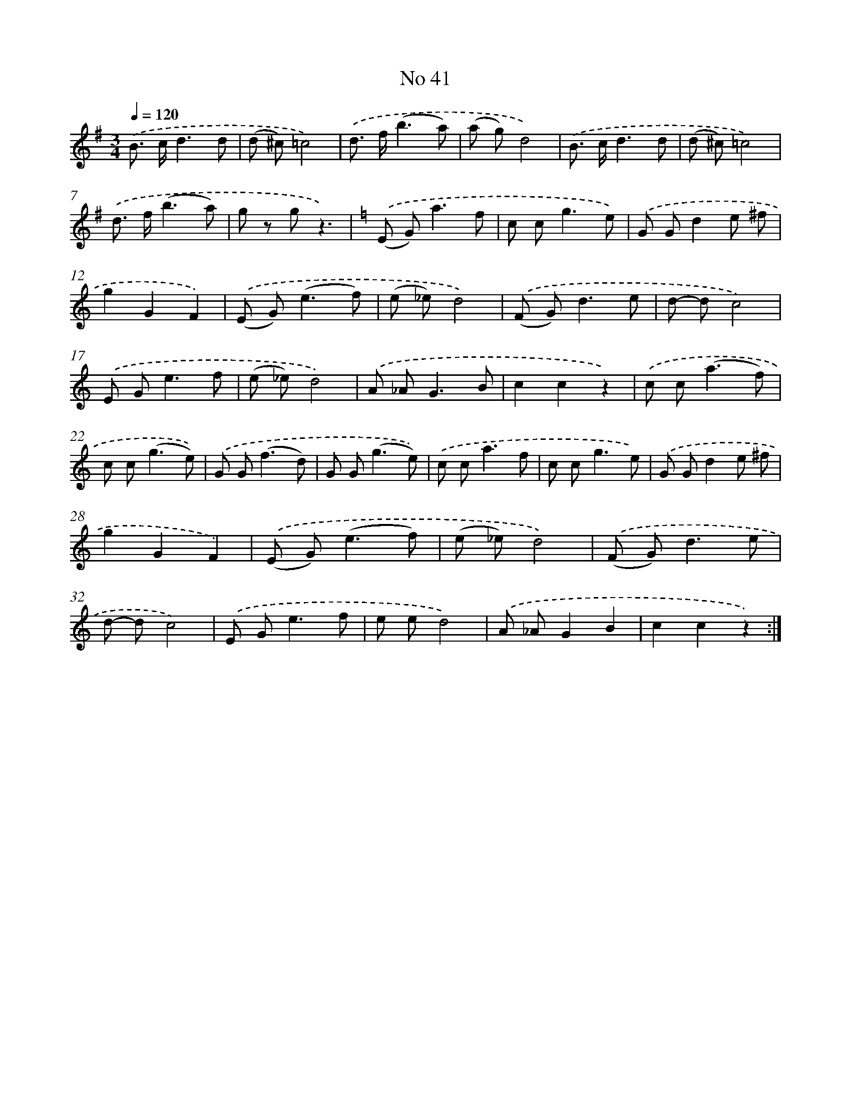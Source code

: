 X: 6502
T: No 41
%%abc-version 2.0
%%abcx-abcm2ps-target-version 5.9.1 (29 Sep 2008)
%%abc-creator hum2abc beta
%%abcx-conversion-date 2018/11/01 14:36:28
%%humdrum-veritas 3849221312
%%humdrum-veritas-data 418287007
%%continueall 1
%%barnumbers 0
L: 1/8
M: 3/4
Q: 1/4=120
K: G clef=treble
.('B> cd3d |
(d ^c)=c4) |
.('d> f(b3a) |
(a g)d4) |
.('B> cd3d |
(d ^c)=c4) |
.('d> f(b3a) |
g z gz3) |
[K:C] .('(E G2<)a2f |
c c2<g2e) |
.('G Gd2e ^f |
g2G2F2) |
.('(E G2<)(e2f) |
(e _e)d4) |
.('(F G2<)d2e |
d- dc4) |
.('E G2<e2f |
(e _e)d4) |
.('A _A2<G2B |
c2c2z2) |
.('c c2<(a2f) |
c c2<(g2e)) |
.('G G2<(f2d) |
G G2<(g2e)) |
.('c c2<a2f |
c c2<g2e) |
.('G Gd2e ^f |
g2G2F2) |
.('(E G2<)(e2f) |
(e _e)d4) |
.('(F G2<)d2e |
d- dc4) |
.('E G2<e2f |
e ed4) |
.('A _AG2B2 |
c2c2z2) :|]
